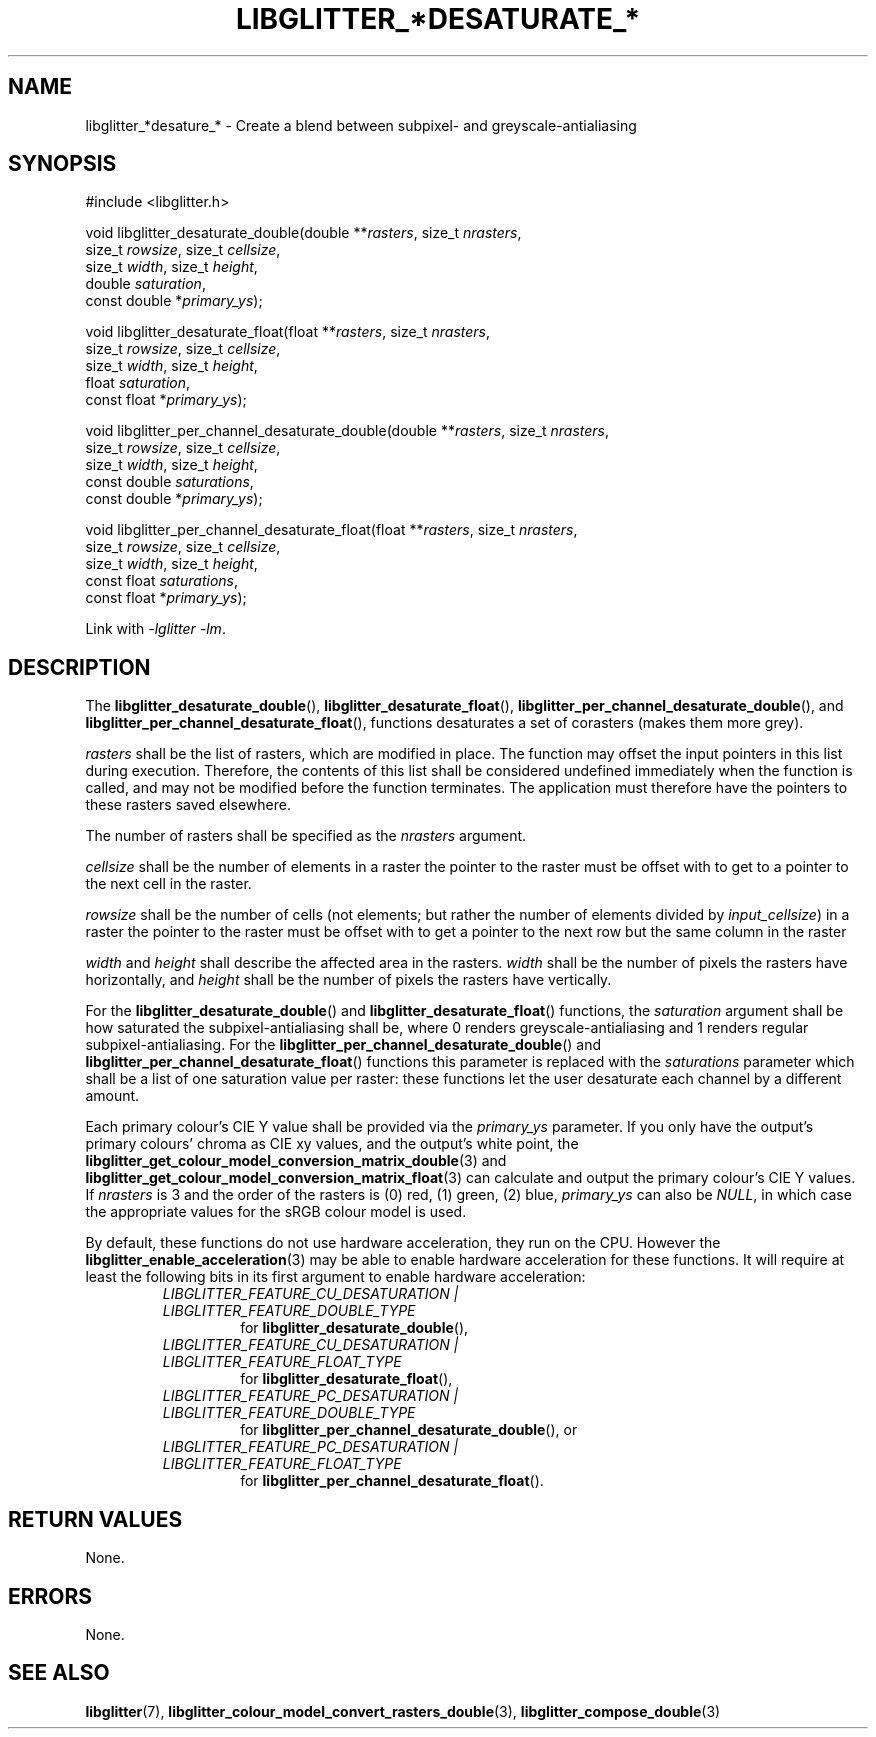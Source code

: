 .TH LIBGLITTER_*DESATURATE_* 3 LIBGLITTER
.SH NAME
libglitter_*desature_* - Create a blend between subpixel- and greyscale-antialiasing
.SH SYNOPSIS
.LP
.nf
#include <libglitter.h>

void libglitter_desaturate_double(double **\fIrasters\fP, size_t \fInrasters\fP,
                                  size_t \fIrowsize\fP, size_t \fIcellsize\fP,
                                  size_t \fIwidth\fP, size_t \fIheight\fP,
                                  double \fIsaturation\fP,
                                  const double *\fIprimary_ys\fP);

void libglitter_desaturate_float(float **\fIrasters\fP, size_t \fInrasters\fP,
                                 size_t \fIrowsize\fP, size_t \fIcellsize\fP,
                                 size_t \fIwidth\fP, size_t \fIheight\fP,
                                 float \fIsaturation\fP,
                                 const float *\fIprimary_ys\fP);

void libglitter_per_channel_desaturate_double(double **\fIrasters\fP, size_t \fInrasters\fP,
                                              size_t \fIrowsize\fP, size_t \fIcellsize\fP,
                                              size_t \fIwidth\fP, size_t \fIheight\fP,
                                              const double \fIsaturations\fP,
                                              const double *\fIprimary_ys\fP);

void libglitter_per_channel_desaturate_float(float **\fIrasters\fP, size_t \fInrasters\fP,
                                             size_t \fIrowsize\fP, size_t \fIcellsize\fP,
                                             size_t \fIwidth\fP, size_t \fIheight\fP,
                                             const float \fIsaturations\fP,
                                             const float *\fIprimary_ys\fP);
.fi
.PP
Link with
.IR "-lglitter -lm" .
.SH DESCRIPTION
The
.BR libglitter_desaturate_double (),
.BR libglitter_desaturate_float (),
.BR libglitter_per_channel_desaturate_double (),
and
.BR libglitter_per_channel_desaturate_float (),
functions desaturates a set of corasters (makes them more grey).
.PP
.I rasters
shall be the list of rasters, which are modified in place.
The function may offset the input pointers in this list
during execution. Therefore, the contents of this list shall
be considered undefined immediately when the function is
called, and may not be modified before the function terminates.
The application must therefore have the pointers to these
rasters saved elsewhere.
.PP
The number of rasters shall be specified as the
.I nrasters
argument.
.PP
.I cellsize
shall be the number of elements in a raster the pointer
to the raster must be offset with to get to a pointer to
the next cell in the raster.
.PP
.I rowsize
shall be the number of cells (not elements; but rather the
number of elements divided by
.IR input_cellsize )
in a raster the pointer to the raster must be offset with
to get a pointer to the next row but the same column in
the raster
.PP
.I width
and
.I height
shall describe the affected area in the rasters.
.I width
shall be the number of pixels the rasters have
horizontally, and 
.I height
shall be the number of pixels the rasters have
vertically.
.PP
For the
.BR libglitter_desaturate_double ()
and
.BR libglitter_desaturate_float ()
functions, the
.I saturation
argument shall be how saturated the subpixel-antialiasing shall
be, where 0 renders greyscale-antialiasing and 1 renders regular
subpixel-antialiasing. For the
.BR libglitter_per_channel_desaturate_double ()
and
.BR libglitter_per_channel_desaturate_float ()
functions this parameter is replaced with the
.I saturations
parameter which shall be a list of one saturation value per
raster: these functions let the user desaturate each channel
by a different amount.
.PP
Each primary colour's CIE Y value shall be provided via the
.I primary_ys
parameter. If you only have the output's primary colours'
chroma as CIE xy values, and the output's white point, the
.BR libglitter_get_colour_model_conversion_matrix_double (3)
and
.BR libglitter_get_colour_model_conversion_matrix_float (3)
can calculate and output the primary colour's CIE Y values.
If
.I nrasters
is 3 and the order of the rasters is (0) red, (1) green, (2) blue,
.I primary_ys
can also be
.IR NULL ,
in which case the appropriate values for the sRGB colour model is used.
.PP
By default, these functions do not use hardware acceleration,
they run on the CPU. However the
.BR libglitter_enable_acceleration (3)
may be able to enable hardware acceleration for these
functions. It will require at least the following bits in
its first argument to enable hardware acceleration:
.RS
.TP
.I LIBGLITTER_FEATURE_CU_DESATURATION | LIBGLITTER_FEATURE_DOUBLE_TYPE
for
.BR libglitter_desaturate_double (),
.TP
.I LIBGLITTER_FEATURE_CU_DESATURATION | LIBGLITTER_FEATURE_FLOAT_TYPE
for
.BR libglitter_desaturate_float (),
.TP
.I LIBGLITTER_FEATURE_PC_DESATURATION | LIBGLITTER_FEATURE_DOUBLE_TYPE
for
.BR libglitter_per_channel_desaturate_double (),
or
.TP
.I LIBGLITTER_FEATURE_PC_DESATURATION | LIBGLITTER_FEATURE_FLOAT_TYPE
for
.BR libglitter_per_channel_desaturate_float ().
.RE
.SH RETURN VALUES
None.
.SH ERRORS
None.
.SH SEE ALSO
.BR libglitter (7),
.BR libglitter_colour_model_convert_rasters_double (3),
.BR libglitter_compose_double (3)
